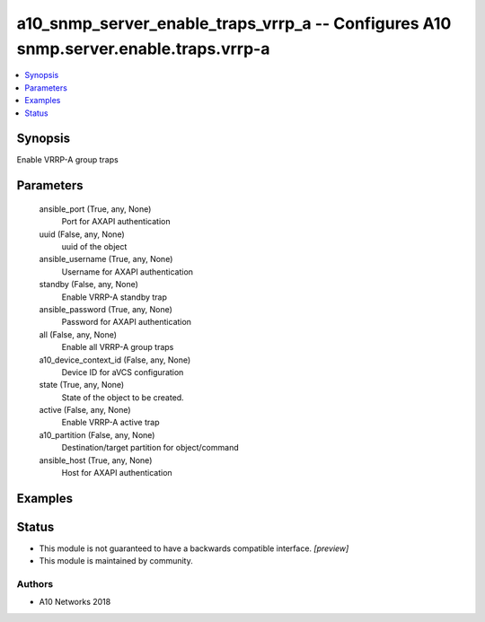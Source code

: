 .. _a10_snmp_server_enable_traps_vrrp_a_module:


a10_snmp_server_enable_traps_vrrp_a -- Configures A10 snmp.server.enable.traps.vrrp-a
=====================================================================================

.. contents::
   :local:
   :depth: 1


Synopsis
--------

Enable VRRP-A group traps






Parameters
----------

  ansible_port (True, any, None)
    Port for AXAPI authentication


  uuid (False, any, None)
    uuid of the object


  ansible_username (True, any, None)
    Username for AXAPI authentication


  standby (False, any, None)
    Enable VRRP-A standby trap


  ansible_password (True, any, None)
    Password for AXAPI authentication


  all (False, any, None)
    Enable all VRRP-A group traps


  a10_device_context_id (False, any, None)
    Device ID for aVCS configuration


  state (True, any, None)
    State of the object to be created.


  active (False, any, None)
    Enable VRRP-A active trap


  a10_partition (False, any, None)
    Destination/target partition for object/command


  ansible_host (True, any, None)
    Host for AXAPI authentication









Examples
--------

.. code-block:: yaml+jinja

    





Status
------




- This module is not guaranteed to have a backwards compatible interface. *[preview]*


- This module is maintained by community.



Authors
~~~~~~~

- A10 Networks 2018

